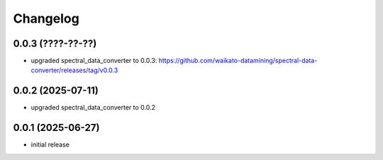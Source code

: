 Changelog
=========

0.0.3 (????-??-??)
------------------

- upgraded spectral_data_converter to 0.0.3: https://github.com/waikato-datamining/spectral-data-converter/releases/tag/v0.0.3


0.0.2 (2025-07-11)
------------------

- upgraded spectral_data_converter to 0.0.2


0.0.1 (2025-06-27)
-------------------

- initial release

